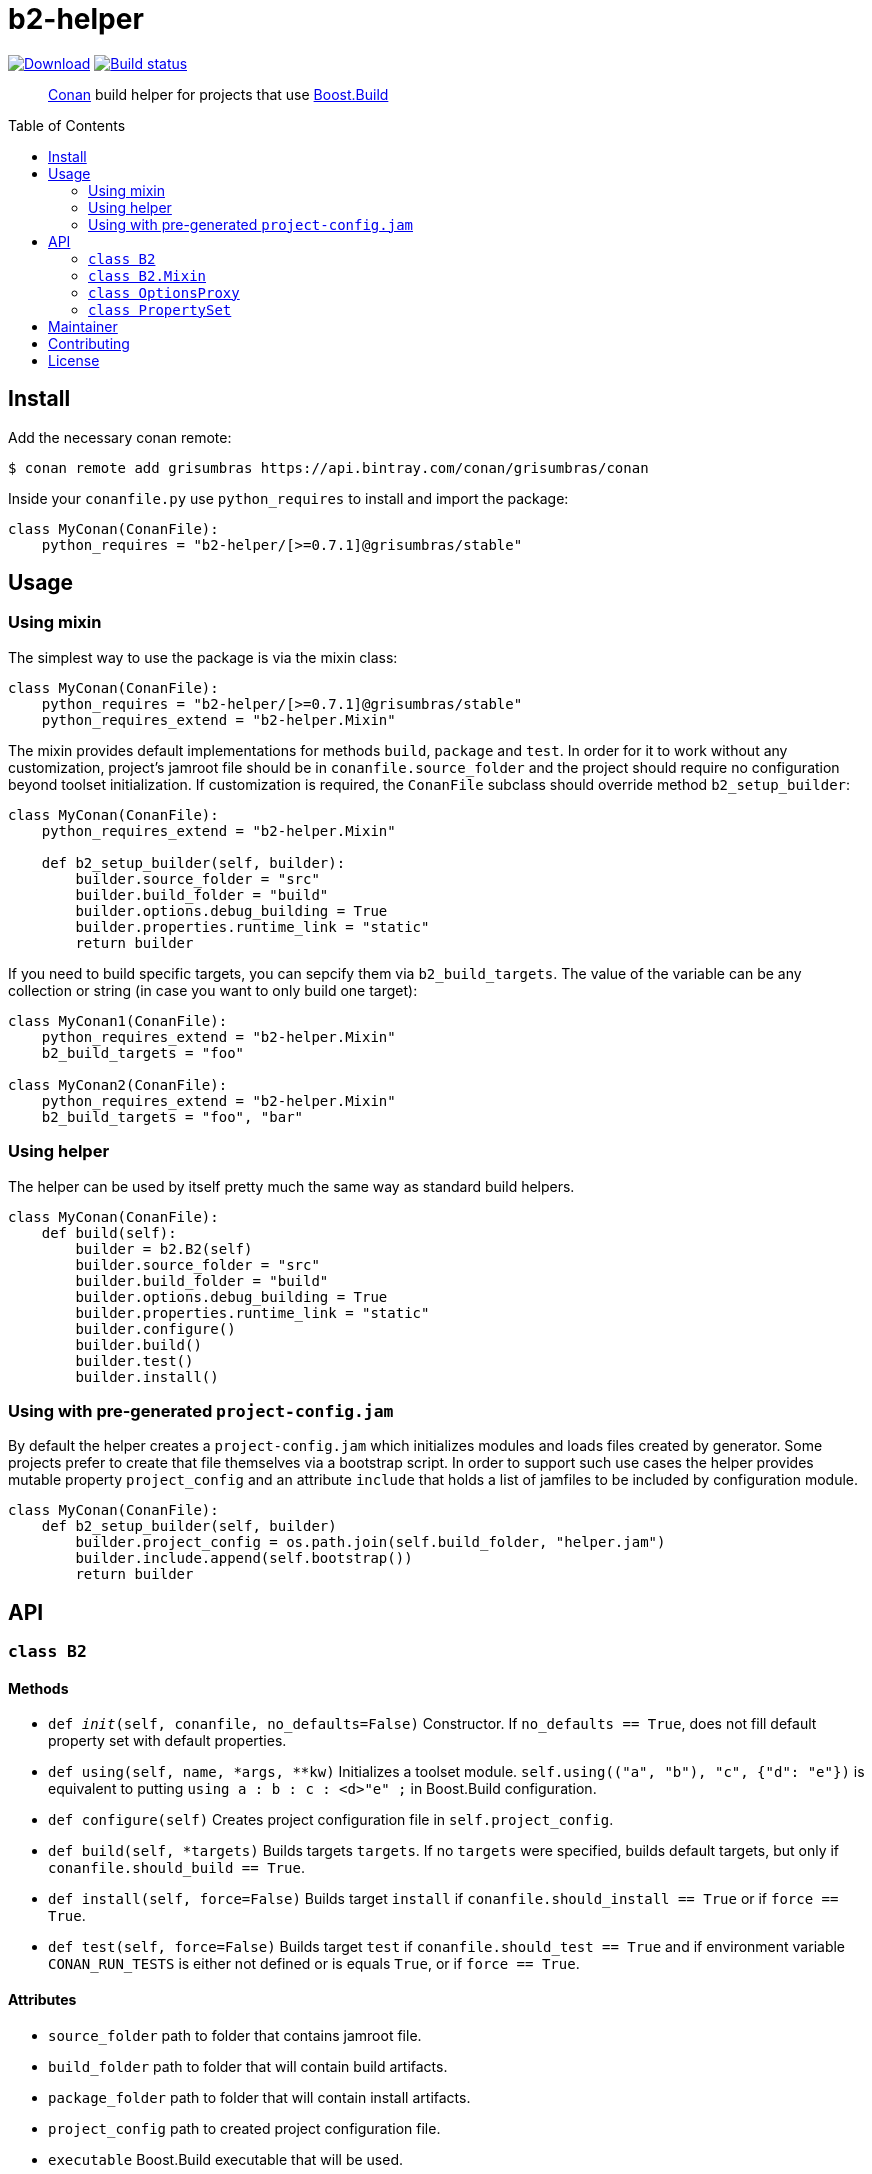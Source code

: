 = b2-helper
:toc: preamble

image:https://api.bintray.com/packages/grisumbras/conan/b2-helper%3Agrisumbras/images/download.svg[Download,link=https://bintray.com/grisumbras/conan/b2-helper%3Agrisumbras/_latestVersion]
image:https://github.com/grisumbras/b2-helper/workflows/Build/badge.svg?branch=master[Build status,link=https://github.com/grisumbras/b2-helper/actions]

____
https://conan.io[Conan] build helper for projects that use
https://boostorg.github.io/build[Boost.Build]
____

== Install

Add the necessary conan remote:

[source,shell]
----
$ conan remote add grisumbras https://api.bintray.com/conan/grisumbras/conan
----

Inside your `conanfile.py` use `python_requires` to install and import the
package:

[source,python]
----
class MyConan(ConanFile):
    python_requires = "b2-helper/[>=0.7.1]@grisumbras/stable"
----

== Usage

=== Using mixin

The simplest way to use the package is via the mixin class:

[source,python]
----
class MyConan(ConanFile):
    python_requires = "b2-helper/[>=0.7.1]@grisumbras/stable"
    python_requires_extend = "b2-helper.Mixin"
----

The mixin provides default implementations for methods `build`, `package`
and `test`. In order for it to work without any customization, project's
jamroot file should be in `conanfile.source_folder` and the project should
require no configuration beyond toolset initialization. If customization is
required, the `ConanFile` subclass should override method `b2_setup_builder`:

[source,python]
----
class MyConan(ConanFile):
    python_requires_extend = "b2-helper.Mixin"

    def b2_setup_builder(self, builder):
        builder.source_folder = "src"
        builder.build_folder = "build"
        builder.options.debug_building = True
        builder.properties.runtime_link = "static"
        return builder
----

If you need to build specific targets, you can sepcify them via
`b2_build_targets`. The value of the variable can be any collection or string
(in case you want to only build one target):

[source,python]
----
class MyConan1(ConanFile):
    python_requires_extend = "b2-helper.Mixin"
    b2_build_targets = "foo"

class MyConan2(ConanFile):
    python_requires_extend = "b2-helper.Mixin"
    b2_build_targets = "foo", "bar"
----

=== Using helper

The helper can be used by itself pretty much the same way as standard build
helpers.

[source,python]
----
class MyConan(ConanFile):
    def build(self):
        builder = b2.B2(self)
        builder.source_folder = "src"
        builder.build_folder = "build"
        builder.options.debug_building = True
        builder.properties.runtime_link = "static"
        builder.configure()
        builder.build()
        builder.test()
        builder.install()
----

=== Using with pre-generated `project-config.jam`

By default the helper creates a `project-config.jam` which initializes modules
and loads files created by generator. Some projects prefer to create that file
themselves via a bootstrap script. In order to support such use cases the
helper provides mutable property `project_config` and an attribute `include`
that holds a list of jamfiles to be included by configuration module.

[source,python]
----
class MyConan(ConanFile):
    def b2_setup_builder(self, builder)
        builder.project_config = os.path.join(self.build_folder, "helper.jam")
        builder.include.append(self.bootstrap())
        return builder
----


== API

=== `class B2`

==== Methods

* `def __init__(self, conanfile, no_defaults=False)`
  Constructor. If `no_defaults == True`, does not fill default property set
  with default properties.

* `def using(self, name, *args, **kw)`
  Initializes a toolset module. `self.using(("a", "b"), "c", {"d": "e"})` is
  equivalent to putting `using a : b : c : <d>"e" ;` in Boost.Build
  configuration.

* `def configure(self)`
  Creates project configuration file in `self.project_config`.

* `def build(self, *targets)`
  Builds targets `targets`. If no `targets` were specified, builds default
  targets, but only if `conanfile.should_build == True`.

* `def install(self, force=False)`
  Builds target `install` if `conanfile.should_install == True` or if
  `force == True`.

* `def test(self, force=False)`
  Builds target `test` if `conanfile.should_test == True` and if environment
  variable `CONAN_RUN_TESTS` is either not defined or is equals `True`, or if
  `force == True`.

==== Attributes

* `source_folder` path to folder that contains jamroot file.
* `build_folder` path to folder that will contain build artifacts.
* `package_folder` path to folder that will contain install artifacts.
* `project_config` path to created project configuration file.
* `executable` Boost.Build executable that will be used.
* `properties` property set that will be used in build request.
* `options` a collection of CLI options.


=== `class B2.Mixin`
TBD

=== `class OptionsProxy`
TBD

=== `class PropertySet`
TBD

== Maintainer
Dmitry Arkhipov <grisumbras@gmail.com>

== Contributing
Patches welcome!

== License
link:LICENSE[BSL-1.0] (C) 2018-2019 Dmitry Arkhipov
